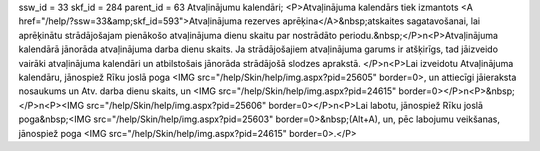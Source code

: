 ssw_id = 33skf_id = 284parent_id = 63Atvaļinājumu kalendāri;<P>Atvaļinājuma kalendārs tiek izmantots <A href="/help/?ssw=33&amp;skf_id=593">Atvaļinājuma rezerves aprēķina</A>&nbsp;atskaites sagatavošanai, lai aprēķinātu strādājošajam pienākošo atvaļinājuma dienu skaitu par nostrādāto periodu.&nbsp;</P>\n<P>Atvaļinājuma kalendārā jānorāda atvaļinājuma darba dienu skaits. Ja strādājošajiem atvaļinājuma garums ir atšķirīgs, tad jāizveido vairāki atvaļinājuma kalendāri un atbilstošais jānorāda strādājošā slodzes aprakstā. </P>\n<P>Lai izveidotu Atvaļinājuma kalendāru, jānospiež Rīku joslā poga <IMG src="/help/Skin/help/img.aspx?pid=25605" border=0>, un attiecīgi jāieraksta nosaukums un Atv. darba dienu skaits, un <IMG src="/help/Skin/help/img.aspx?pid=24615" border=0></P>\n<P>&nbsp;</P>\n<P><IMG src="/help/Skin/help/img.aspx?pid=25606" border=0></P>\n<P>Lai labotu, jānospiež Rīku joslā poga&nbsp;<IMG src="/help/Skin/help/img.aspx?pid=25603" border=0>&nbsp;(Alt+A), un, pēc labojumu veikšanas, jānospiež poga <IMG src="/help/Skin/help/img.aspx?pid=24615" border=0>.</P>